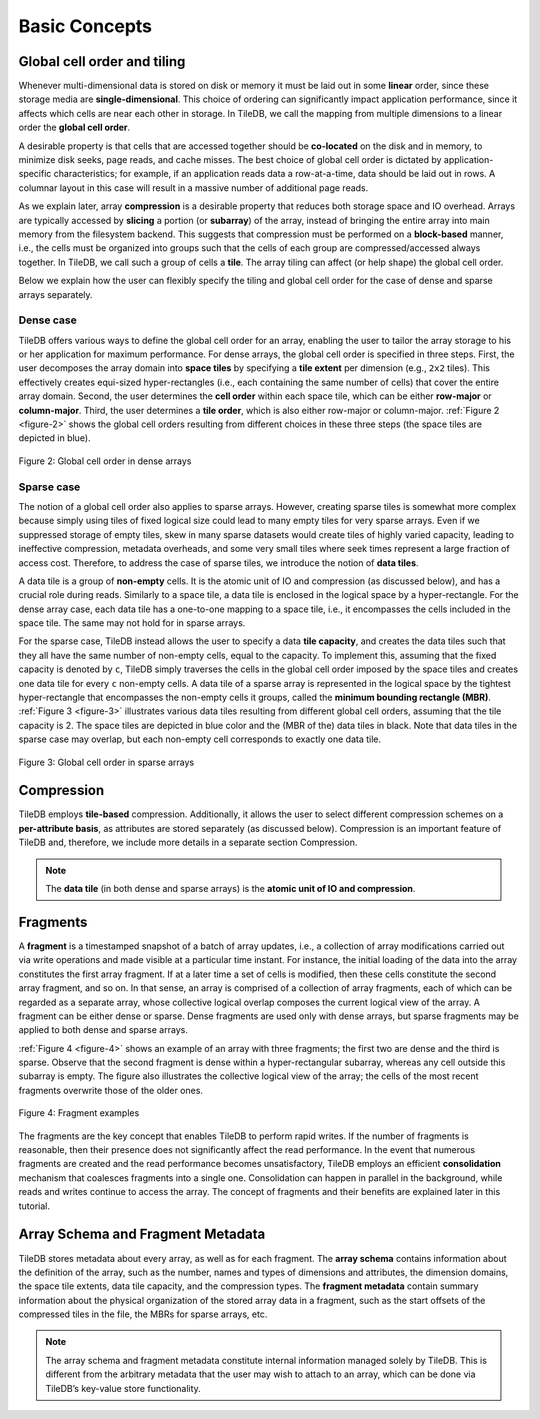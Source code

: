 Basic Concepts
==============

Global cell order and tiling
----------------------------

Whenever multi-dimensional data is stored on disk or memory it must be
laid out in some **linear** order, since these storage media are
**single-dimensional**. This choice of ordering can significantly impact
application performance, since it affects which cells are near each
other in storage. In TileDB, we call the mapping from multiple
dimensions to a linear order the **global cell order**.

A desirable property is that cells that are accessed together should be
**co-located** on the disk and in memory, to minimize disk seeks, page
reads, and cache misses. The best choice of global cell order is
dictated by application-specific characteristics; for example, if an
application reads data a row-at-a-time, data should be laid out in rows.
A columnar layout in this case will result in a massive number of
additional page reads.

As we explain later, array **compression** is a desirable property that
reduces both storage space and IO overhead. Arrays are typically
accessed by **slicing** a portion (or **subarray**) of the array,
instead of bringing the entire array into main memory from the
filesystem backend. This suggests that compression must be performed on
a **block-based** manner, i.e., the cells must be organized into groups
such that the cells of each group are compressed/accessed always
together. In TileDB, we call such a group of cells a **tile**. The array
tiling can affect (or help shape) the global cell order.

Below we explain how the user can flexibly specify the tiling and global
cell order for the case of dense and sparse arrays separately.

Dense case
~~~~~~~~~~

TileDB offers various ways to define the global cell order for an array,
enabling the user to tailor the array storage to his or her application
for maximum performance. For dense arrays, the global cell order is
specified in three steps. First, the user decomposes the array domain
into **space tiles** by specifying a **tile extent** per dimension
(e.g., ``2x2`` tiles). This effectively creates equi-sized
hyper-rectangles (i.e., each containing the same number of cells) that
cover the entire array domain. Second, the user determines the **cell
order** within each space tile, which can be either **row-major** or
**column-major**. Third, the user determines a **tile order**, which is
also either row-major or column-major. :ref:`Figure 2 <figure-2>` shows the global cell
orders resulting from different choices in these three steps (the space
tiles are depicted in blue).

.. _figure-2:

.. figure:: Figure_2.png
    :align: center

    Figure 2: Global cell order in dense arrays

Sparse case
~~~~~~~~~~~

The notion of a global cell order also applies to sparse arrays.
However, creating sparse tiles is somewhat more complex because simply
using tiles of fixed logical size could lead to many empty tiles for
very sparse arrays. Even if we suppressed storage of empty tiles, skew
in many sparse datasets would create tiles of highly varied capacity,
leading to ineffective compression, metadata overheads, and some very
small tiles where seek times represent a large fraction of access cost.
Therefore, to address the case of sparse tiles, we introduce the notion
of **data tiles**.

A data tile is a group of **non-empty** cells. It is the atomic unit of
IO and compression (as discussed below), and has a crucial role during
reads. Similarly to a space tile, a data tile is enclosed in the logical
space by a hyper-rectangle. For the dense array case, each data tile has
a one-to-one mapping to a space tile, i.e., it encompasses the cells
included in the space tile. The same may not hold for in sparse arrays.

For the sparse case, TileDB instead allows the user to specify a data
**tile capacity**, and creates the data tiles such that they all have
the same number of non-empty cells, equal to the capacity. To implement
this, assuming that the fixed capacity is denoted by ``c``, TileDB
simply traverses the cells in the global cell order imposed by the space
tiles and creates one data tile for every ``c`` non-empty cells. A data
tile of a sparse array is represented in the logical space by the
tightest hyper-rectangle that encompasses the non-empty cells it groups,
called the **minimum bounding rectangle (MBR)**. :ref:`Figure 3 <figure-3>` illustrates
various data tiles resulting from different global cell orders, assuming
that the tile capacity is 2. The space tiles are depicted in blue color
and the (MBR of the) data tiles in black. Note that data tiles in the
sparse case may overlap, but each non-empty cell corresponds to exactly
one data tile.

.. _figure-3:

.. figure:: Figure_3.png
    :align: center

    Figure 3: Global cell order in sparse arrays

Compression
-----------

TileDB employs **tile-based** compression. Additionally, it allows the
user to select different compression schemes on a **per-attribute
basis**, as attributes are stored separately (as discussed below).
Compression is an important feature of TileDB and, therefore, we include
more details in a separate section Compression.

.. note::
    The **data tile** (in both dense and sparse
    arrays) is the **atomic unit of IO and compression**.

Fragments
---------

A **fragment** is a timestamped snapshot of a batch of array updates,
i.e., a collection of array modifications carried out via write
operations and made visible at a particular time instant. For instance,
the initial loading of the data into the array constitutes the first
array fragment. If at a later time a set of cells is modified, then
these cells constitute the second array fragment, and so on. In that
sense, an array is comprised of a collection of array fragments, each of
which can be regarded as a separate array, whose collective logical
overlap composes the current logical view of the array. A fragment can
be either dense or sparse. Dense fragments are used only with dense
arrays, but sparse fragments may be applied to both dense and sparse
arrays.

:ref:`Figure 4 <figure-4>` shows an example of an array with three fragments; the first
two are dense and the third is sparse. Observe that the second fragment
is dense within a hyper-rectangular subarray, whereas any cell outside
this subarray is empty. The figure also illustrates the collective
logical view of the array; the cells of the most recent fragments
overwrite those of the older ones.

.. _figure-4:

.. figure:: Figure_4.png
    :align: center

    Figure 4: Fragment examples

The fragments are the key concept that enables TileDB to
perform rapid writes. If the number of fragments is reasonable, then
their presence does not significantly affect the read performance. In
the event that numerous fragments are created and the read performance
becomes unsatisfactory, TileDB employs an efficient **consolidation**
mechanism that coalesces fragments into a single one. Consolidation can
happen in parallel in the background, while reads and writes continue to
access the array. The concept of fragments and their benefits are
explained later in this tutorial.

Array Schema and Fragment Metadata
----------------------------------

TileDB stores metadata about every array, as well as for each fragment.
The **array schema** contains information about the definition of the
array, such as the number, names and types of dimensions and attributes,
the dimension domains, the space tile extents, data tile capacity, and
the compression types. The **fragment metadata** contain summary
information about the physical organization of the stored array data in
a fragment, such as the start offsets of the compressed tiles in the
file, the MBRs for sparse arrays, etc.

.. note::
    The array schema and fragment metadata constitute internal
    information managed solely by TileDB. This is different from the
    arbitrary metadata that the user may wish to attach to an array, which
    can be done via TileDB’s key-value store
    functionality.
